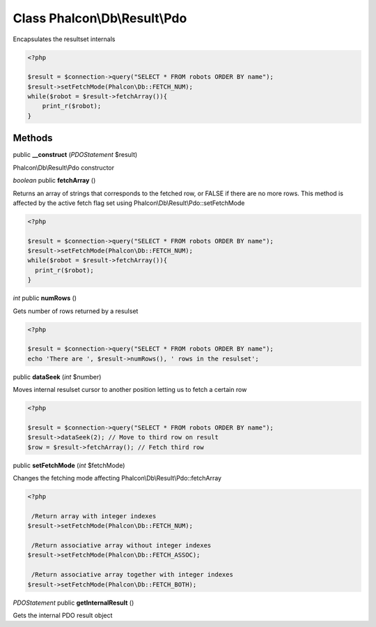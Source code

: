 Class **Phalcon\\Db\\Result\\Pdo**
==================================

Encapsulates the resultset internals  

.. code-block:: php

    <?php

    $result = $connection->query("SELECT * FROM robots ORDER BY name");
    $result->setFetchMode(Phalcon\Db::FETCH_NUM);
    while($robot = $result->fetchArray()){
    	print_r($robot);
    }



Methods
---------

public **__construct** (*PDOStatement* $result)

Phalcon\\Db\\Result\\Pdo constructor



*boolean* public **fetchArray** ()

Returns an array of strings that corresponds to the fetched row, or FALSE if there are no more rows. This method is affected by the active fetch flag set using Phalcon\\Db\\Result\\Pdo::setFetchMode 

.. code-block:: php

    <?php

    $result = $connection->query("SELECT * FROM robots ORDER BY name");
    $result->setFetchMode(Phalcon\Db::FETCH_NUM);
    while($robot = $result->fetchArray()){
      print_r($robot);
    }




*int* public **numRows** ()

Gets number of rows returned by a resulset 

.. code-block:: php

    <?php

    $result = $connection->query("SELECT * FROM robots ORDER BY name");
    echo 'There are ', $result->numRows(), ' rows in the resulset';




public **dataSeek** (*int* $number)

Moves internal resulset cursor to another position letting us to fetch a certain row 

.. code-block:: php

    <?php

    $result = $connection->query("SELECT * FROM robots ORDER BY name");
    $result->dataSeek(2); // Move to third row on result
    $row = $result->fetchArray(); // Fetch third row




public **setFetchMode** (*int* $fetchMode)

Changes the fetching mode affecting Phalcon\\Db\\Result\\Pdo::fetchArray 

.. code-block:: php

    <?php

     /Return array with integer indexes
    $result->setFetchMode(Phalcon\Db::FETCH_NUM);
    
     /Return associative array without integer indexes
    $result->setFetchMode(Phalcon\Db::FETCH_ASSOC);
    
     /Return associative array together with integer indexes
    $result->setFetchMode(Phalcon\Db::FETCH_BOTH);




*PDOStatement* public **getInternalResult** ()

Gets the internal PDO result object



